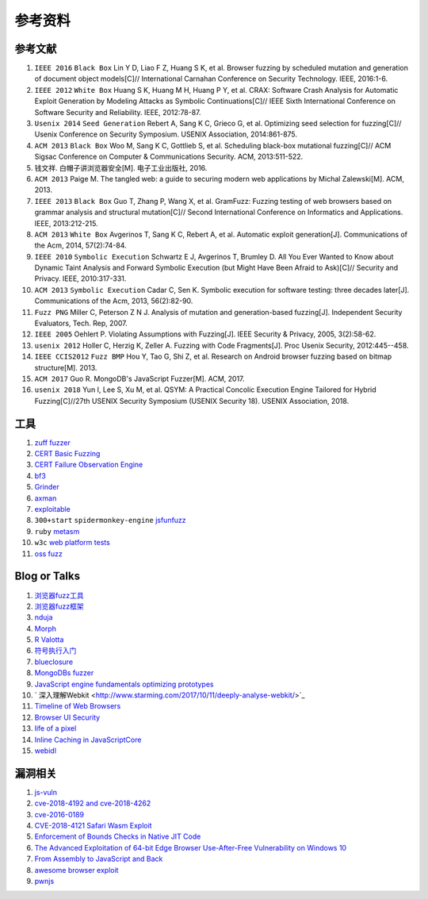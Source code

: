 参考资料
==================================================

参考文献
--------------------------------------------------
1. ``IEEE 2016`` ``Black Box`` Lin Y D, Liao F Z, Huang S K, et al. Browser fuzzing by scheduled mutation and generation of document object models[C]// International Carnahan Conference on Security Technology. IEEE, 2016:1-6. 

2. ``IEEE 2012`` ``White Box`` Huang S K, Huang M H, Huang P Y, et al. CRAX: Software Crash Analysis for Automatic Exploit Generation by Modeling Attacks as Symbolic Continuations[C]// IEEE Sixth International Conference on Software Security and Reliability. IEEE, 2012:78-87.

3. ``Usenix 2014`` ``Seed Generation`` Rebert A, Sang K C, Grieco G, et al. Optimizing seed selection for fuzzing[C]// Usenix Conference on Security Symposium. USENIX Association, 2014:861-875.

4. ``ACM 2013`` ``Black Box`` Woo M, Sang K C, Gottlieb S, et al. Scheduling black-box mutational fuzzing[C]// ACM Sigsac Conference on Computer & Communications Security. ACM, 2013:511-522.

5. 钱文祥. 白帽子讲浏览器安全[M]. 电子工业出版社, 2016.

6. ``ACM 2013`` Paige M. The tangled web: a guide to securing modern web applications by Michal Zalewski[M]. ACM, 2013.

7. ``IEEE 2013`` ``Black Box`` Guo T, Zhang P, Wang X, et al. GramFuzz: Fuzzing testing of web browsers based on grammar analysis and structural mutation[C]// Second International Conference on Informatics and Applications. IEEE, 2013:212-215.

8. ``ACM 2013`` ``White Box`` Avgerinos T, Sang K C, Rebert A, et al. Automatic exploit generation[J]. Communications of the Acm, 2014, 57(2):74-84.

9. ``IEEE 2010`` ``Symbolic Execution`` Schwartz E J, Avgerinos T, Brumley D. All You Ever Wanted to Know about Dynamic Taint Analysis and Forward Symbolic Execution (but Might Have Been Afraid to Ask)[C]// Security and Privacy. IEEE, 2010:317-331.

10. ``ACM 2013`` ``Symbolic Execution`` Cadar C, Sen K. Symbolic execution for software testing: three decades later[J]. Communications of the Acm, 2013, 56(2):82-90.

11. ``Fuzz PNG`` Miller C, Peterson Z N J. Analysis of mutation and generation-based fuzzing[J]. Independent Security Evaluators, Tech. Rep, 2007.

12. ``IEEE 2005`` Oehlert P. Violating Assumptions with Fuzzing[J]. IEEE Security & Privacy, 2005, 3(2):58-62.

13. ``usenix 2012`` Holler C, Herzig K, Zeller A. Fuzzing with Code Fragments[J]. Proc Usenix Security, 2012:445--458.

14. ``IEEE CCIS2012`` ``Fuzz BMP`` Hou Y, Tao G, Shi Z, et al. Research on Android browser fuzzing based on bitmap structure[M]. 2013.

15. ``ACM 2017`` Guo R. MongoDB's JavaScript Fuzzer[M]. ACM, 2017.

16. ``usenix 2018`` Yun I, Lee S, Xu M, et al. QSYM: A Practical Concolic Execution Engine Tailored for Hybrid Fuzzing[C]//27th USENIX Security Symposium (USENIX Security 18). USENIX Association, 2018.

工具
--------------------------------------------------
1. `zuff fuzzer <http://caca.zoy.org/wiki/zzuf>`_

2. `CERT Basic Fuzzing <https://insights.sei.cmu.edu/cert/2010/05/cert-basic-fuzzing-framework.html>`_

3. `CERT Failure Observation Engine <http://www.cert.org/vulnerability-analysis/tools/foe.cfm>`_

4. `bf3 <https://www.aldeid.com/wiki/Bf3>`_

5. `Grinder <https://github.com/stephenfewer/grinder>`_

6. `axman <https://github.com/hdm/axman>`_

7. `exploitable <https://msecdbg.codeplex.com/>`_

8. ``300+start`` ``spidermonkey-engine`` `jsfunfuzz <https://github.com/MozillaSecurity/funfuzz>`_

9. ``ruby`` `metasm <https://github.com/jjyg/metasm/>`_

10. ``w3c`` `web platform tests <https://github.com/w3c/web-platform-tests>`_

11. `oss fuzz <https://github.com/google/oss-fuzz>`_

Blog or Talks
--------------------------------------------------
1. `浏览器fuzz工具 <http://www.freebuf.com/sectool/93130.html>`_

2. `浏览器fuzz框架 <http://blog.nsfocus.net/web-browser-fuzzing/>`_

3. `nduja <http://www.freebuf.com/articles/web/105510.html>`_

4. `Morph <http://www.freebuf.com/sectool/89001.html>`_

5. `R Valotta <https://sites.google.com/site/tentacoloviola/>`_

6. `符号执行入门 <https://zhuanlan.zhihu.com/p/26927127>`_

7. `blueclosure <http://blog.blueclosure.com/>`_

8. `MongoDBs fuzzer <https://engineering.mongodb.com/post/mongodbs-javascript-fuzzer-creating-chaos>`_

9. `JavaScript engine fundamentals optimizing prototypes <https://mathiasbynens.be/notes/prototypes>`_

10. ` 深入理解Webkit <http://www.starming.com/2017/10/11/deeply-analyse-webkit/>`_

11. `Timeline of Web Browsers <https://en.wikipedia.org/wiki/Timeline_of_web_browsers>`_

12. `Browser UI Security <https://xlab.tencent.com/cn/2017/10/16/browser-ui-security-whitepaper/>`_

13. `life of a pixel <http://bit.ly/lifeofapixel>`_

14. `Inline Caching in JavaScriptCore <http://www.filpizlo.com/slides/pizlo-icooolps2018-inline-caches-slides.pdf>`_

15. `webidl <https://heycam.github.io/webidl/>`_

漏洞相关
--------------------------------------------------
1. `js-vuln <https://github.com/tunz/js-vuln-db>`_

2. `cve-2018-4192 and cve-2018-4262 <https://github.com/wzw19890321/Exploits>`_

3. `cve-2016-0189 <https://github.com/theori-io/cve-2016-0189>`_

4. `CVE-2018-4121 Safari Wasm Exploit <https://github.com/mwrlabs/CVE-2018-4121>`_

5. `Enforcement of Bounds Checks in Native JIT Code <https://www.zerodayinitiative.com/blog/2017/10/5/check-it-out-enforcement-of-bounds-checks-in-native-jit-code>`_

6. `The Advanced Exploitation of 64-bit Edge Browser Use-After-Free Vulnerability on Windows 10 <https://github.com/mrowensnobody/presentation/blob/master/The%20Advanced%20Exploitation%20of%2064-bit%20Edge%20Browser%20Use-After-Free%20Vulnerability%20on%20Windows%2010.pdf>`_

7. `From Assembly to JavaScript and Back <https://gsec.hitb.org/materials/sg2018/D1%20-%20Turning%20Memory%20Errors%20into%20Code%20Execution%20with%20Client-Side%20Compilers%20-%20Robert%20Gawlik.pdf>`_

8. `awesome browser exploit <https://github.com/Escapingbug/awesome-browser-exploit>`_

9. `pwnjs <https://github.com/theori-io/pwnjs>`_
